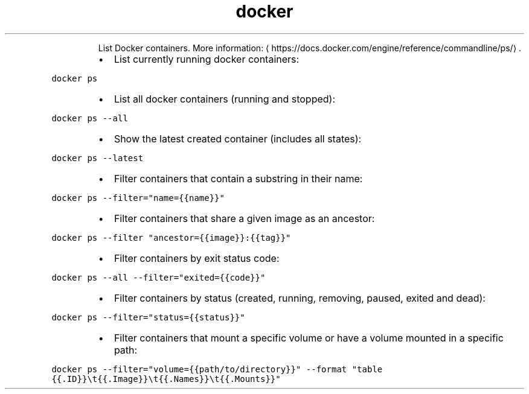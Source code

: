 .TH docker ps
.PP
.RS
List Docker containers.
More information: \[la]https://docs.docker.com/engine/reference/commandline/ps/\[ra]\&.
.RE
.RS
.IP \(bu 2
List currently running docker containers:
.RE
.PP
\fB\fCdocker ps\fR
.RS
.IP \(bu 2
List all docker containers (running and stopped):
.RE
.PP
\fB\fCdocker ps \-\-all\fR
.RS
.IP \(bu 2
Show the latest created container (includes all states):
.RE
.PP
\fB\fCdocker ps \-\-latest\fR
.RS
.IP \(bu 2
Filter containers that contain a substring in their name:
.RE
.PP
\fB\fCdocker ps \-\-filter="name={{name}}"\fR
.RS
.IP \(bu 2
Filter containers that share a given image as an ancestor:
.RE
.PP
\fB\fCdocker ps \-\-filter "ancestor={{image}}:{{tag}}"\fR
.RS
.IP \(bu 2
Filter containers by exit status code:
.RE
.PP
\fB\fCdocker ps \-\-all \-\-filter="exited={{code}}"\fR
.RS
.IP \(bu 2
Filter containers by status (created, running, removing, paused, exited and dead):
.RE
.PP
\fB\fCdocker ps \-\-filter="status={{status}}"\fR
.RS
.IP \(bu 2
Filter containers that mount a specific volume or have a volume mounted in a specific path:
.RE
.PP
\fB\fCdocker ps \-\-filter="volume={{path/to/directory}}" \-\-format "table {{.ID}}\\t{{.Image}}\\t{{.Names}}\\t{{.Mounts}}"\fR
